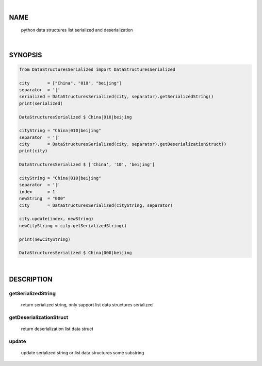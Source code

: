 |

NAME
====

    python data structures list serialized and deserialization


|

SYNOPSIS
========

.. code-block::


    from DataStructuresSerialized import DataStructuresSerialized

    city       = ["China", "010", "beijing"]
    separator  = '|'
    serialized = DataStructuresSerialized(city, separator).getSerializedString()
    print(serialized)

    DataStructuresSerialized $ China|010|beijing

    cityString = "China|010|beijing"
    separator  = '|'
    city       = DataStructuresSerialized(city, separator).getDeserializationStruct()
    print(city)

    DataStructuresSerialized $ ['China', '10', 'beijing']

    cityString = "China|010|beijing"
    separator  = '|'
    index      = 1
    newString  = "000"
    city       = DataStructuresSerialized(cityString, separator)

    city.update(index, newString)
    newCityString = city.getSerializedString()

    print(newCityString)

    DataStructuresSerialized $ China|000|beijing


|

DESCRIPTION
===========

getSerializedString
-------------------
    return serialized string, only support list data structures serialized

getDeserializationStruct
------------------------
    return deserialization list data struct

update
------
    update serialized string or list data structures some substring
